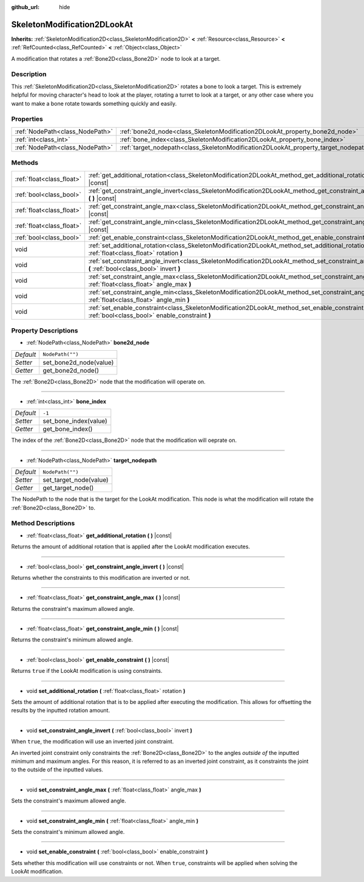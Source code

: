 :github_url: hide

.. Generated automatically by doc/tools/make_rst.py in Godot's source tree.
.. DO NOT EDIT THIS FILE, but the SkeletonModification2DLookAt.xml source instead.
.. The source is found in doc/classes or modules/<name>/doc_classes.

.. _class_SkeletonModification2DLookAt:

SkeletonModification2DLookAt
============================

**Inherits:** :ref:`SkeletonModification2D<class_SkeletonModification2D>` **<** :ref:`Resource<class_Resource>` **<** :ref:`RefCounted<class_RefCounted>` **<** :ref:`Object<class_Object>`

A modification that rotates a :ref:`Bone2D<class_Bone2D>` node to look at a target.

Description
-----------

This :ref:`SkeletonModification2D<class_SkeletonModification2D>` rotates a bone to look a target. This is extremely helpful for moving character's head to look at the player, rotating a turret to look at a target, or any other case where you want to make a bone rotate towards something quickly and easily.

Properties
----------

+---------------------------------+-------------------------------------------------------------------------------------+------------------+
| :ref:`NodePath<class_NodePath>` | :ref:`bone2d_node<class_SkeletonModification2DLookAt_property_bone2d_node>`         | ``NodePath("")`` |
+---------------------------------+-------------------------------------------------------------------------------------+------------------+
| :ref:`int<class_int>`           | :ref:`bone_index<class_SkeletonModification2DLookAt_property_bone_index>`           | ``-1``           |
+---------------------------------+-------------------------------------------------------------------------------------+------------------+
| :ref:`NodePath<class_NodePath>` | :ref:`target_nodepath<class_SkeletonModification2DLookAt_property_target_nodepath>` | ``NodePath("")`` |
+---------------------------------+-------------------------------------------------------------------------------------+------------------+

Methods
-------

+---------------------------+------------------------------------------------------------------------------------------------------------------------------------------------------+
| :ref:`float<class_float>` | :ref:`get_additional_rotation<class_SkeletonModification2DLookAt_method_get_additional_rotation>` **(** **)** |const|                                |
+---------------------------+------------------------------------------------------------------------------------------------------------------------------------------------------+
| :ref:`bool<class_bool>`   | :ref:`get_constraint_angle_invert<class_SkeletonModification2DLookAt_method_get_constraint_angle_invert>` **(** **)** |const|                        |
+---------------------------+------------------------------------------------------------------------------------------------------------------------------------------------------+
| :ref:`float<class_float>` | :ref:`get_constraint_angle_max<class_SkeletonModification2DLookAt_method_get_constraint_angle_max>` **(** **)** |const|                              |
+---------------------------+------------------------------------------------------------------------------------------------------------------------------------------------------+
| :ref:`float<class_float>` | :ref:`get_constraint_angle_min<class_SkeletonModification2DLookAt_method_get_constraint_angle_min>` **(** **)** |const|                              |
+---------------------------+------------------------------------------------------------------------------------------------------------------------------------------------------+
| :ref:`bool<class_bool>`   | :ref:`get_enable_constraint<class_SkeletonModification2DLookAt_method_get_enable_constraint>` **(** **)** |const|                                    |
+---------------------------+------------------------------------------------------------------------------------------------------------------------------------------------------+
| void                      | :ref:`set_additional_rotation<class_SkeletonModification2DLookAt_method_set_additional_rotation>` **(** :ref:`float<class_float>` rotation **)**     |
+---------------------------+------------------------------------------------------------------------------------------------------------------------------------------------------+
| void                      | :ref:`set_constraint_angle_invert<class_SkeletonModification2DLookAt_method_set_constraint_angle_invert>` **(** :ref:`bool<class_bool>` invert **)** |
+---------------------------+------------------------------------------------------------------------------------------------------------------------------------------------------+
| void                      | :ref:`set_constraint_angle_max<class_SkeletonModification2DLookAt_method_set_constraint_angle_max>` **(** :ref:`float<class_float>` angle_max **)**  |
+---------------------------+------------------------------------------------------------------------------------------------------------------------------------------------------+
| void                      | :ref:`set_constraint_angle_min<class_SkeletonModification2DLookAt_method_set_constraint_angle_min>` **(** :ref:`float<class_float>` angle_min **)**  |
+---------------------------+------------------------------------------------------------------------------------------------------------------------------------------------------+
| void                      | :ref:`set_enable_constraint<class_SkeletonModification2DLookAt_method_set_enable_constraint>` **(** :ref:`bool<class_bool>` enable_constraint **)**  |
+---------------------------+------------------------------------------------------------------------------------------------------------------------------------------------------+

Property Descriptions
---------------------

.. _class_SkeletonModification2DLookAt_property_bone2d_node:

- :ref:`NodePath<class_NodePath>` **bone2d_node**

+-----------+------------------------+
| *Default* | ``NodePath("")``       |
+-----------+------------------------+
| *Setter*  | set_bone2d_node(value) |
+-----------+------------------------+
| *Getter*  | get_bone2d_node()      |
+-----------+------------------------+

The :ref:`Bone2D<class_Bone2D>` node that the modification will operate on.

----

.. _class_SkeletonModification2DLookAt_property_bone_index:

- :ref:`int<class_int>` **bone_index**

+-----------+-----------------------+
| *Default* | ``-1``                |
+-----------+-----------------------+
| *Setter*  | set_bone_index(value) |
+-----------+-----------------------+
| *Getter*  | get_bone_index()      |
+-----------+-----------------------+

The index of the :ref:`Bone2D<class_Bone2D>` node that the modification will oeprate on.

----

.. _class_SkeletonModification2DLookAt_property_target_nodepath:

- :ref:`NodePath<class_NodePath>` **target_nodepath**

+-----------+------------------------+
| *Default* | ``NodePath("")``       |
+-----------+------------------------+
| *Setter*  | set_target_node(value) |
+-----------+------------------------+
| *Getter*  | get_target_node()      |
+-----------+------------------------+

The NodePath to the node that is the target for the LookAt modification. This node is what the modification will rotate the :ref:`Bone2D<class_Bone2D>` to.

Method Descriptions
-------------------

.. _class_SkeletonModification2DLookAt_method_get_additional_rotation:

- :ref:`float<class_float>` **get_additional_rotation** **(** **)** |const|

Returns the amount of additional rotation that is applied after the LookAt modification executes.

----

.. _class_SkeletonModification2DLookAt_method_get_constraint_angle_invert:

- :ref:`bool<class_bool>` **get_constraint_angle_invert** **(** **)** |const|

Returns whether the constraints to this modification are inverted or not.

----

.. _class_SkeletonModification2DLookAt_method_get_constraint_angle_max:

- :ref:`float<class_float>` **get_constraint_angle_max** **(** **)** |const|

Returns the constraint's maximum allowed angle.

----

.. _class_SkeletonModification2DLookAt_method_get_constraint_angle_min:

- :ref:`float<class_float>` **get_constraint_angle_min** **(** **)** |const|

Returns the constraint's minimum allowed angle.

----

.. _class_SkeletonModification2DLookAt_method_get_enable_constraint:

- :ref:`bool<class_bool>` **get_enable_constraint** **(** **)** |const|

Returns ``true`` if the LookAt modification is using constraints.

----

.. _class_SkeletonModification2DLookAt_method_set_additional_rotation:

- void **set_additional_rotation** **(** :ref:`float<class_float>` rotation **)**

Sets the amount of additional rotation that is to be applied after executing the modification. This allows for offsetting the results by the inputted rotation amount.

----

.. _class_SkeletonModification2DLookAt_method_set_constraint_angle_invert:

- void **set_constraint_angle_invert** **(** :ref:`bool<class_bool>` invert **)**

When ``true``, the modification will use an inverted joint constraint.

An inverted joint constraint only constraints the :ref:`Bone2D<class_Bone2D>` to the angles *outside of* the inputted minimum and maximum angles. For this reason, it is referred to as an inverted joint constraint, as it constraints the joint to the outside of the inputted values.

----

.. _class_SkeletonModification2DLookAt_method_set_constraint_angle_max:

- void **set_constraint_angle_max** **(** :ref:`float<class_float>` angle_max **)**

Sets the constraint's maximum allowed angle.

----

.. _class_SkeletonModification2DLookAt_method_set_constraint_angle_min:

- void **set_constraint_angle_min** **(** :ref:`float<class_float>` angle_min **)**

Sets the constraint's minimum allowed angle.

----

.. _class_SkeletonModification2DLookAt_method_set_enable_constraint:

- void **set_enable_constraint** **(** :ref:`bool<class_bool>` enable_constraint **)**

Sets whether this modification will use constraints or not. When ``true``, constraints will be applied when solving the LookAt modification.

.. |virtual| replace:: :abbr:`virtual (This method should typically be overridden by the user to have any effect.)`
.. |const| replace:: :abbr:`const (This method has no side effects. It doesn't modify any of the instance's member variables.)`
.. |vararg| replace:: :abbr:`vararg (This method accepts any number of arguments after the ones described here.)`
.. |constructor| replace:: :abbr:`constructor (This method is used to construct a type.)`
.. |static| replace:: :abbr:`static (This method doesn't need an instance to be called, so it can be called directly using the class name.)`
.. |operator| replace:: :abbr:`operator (This method describes a valid operator to use with this type as left-hand operand.)`
